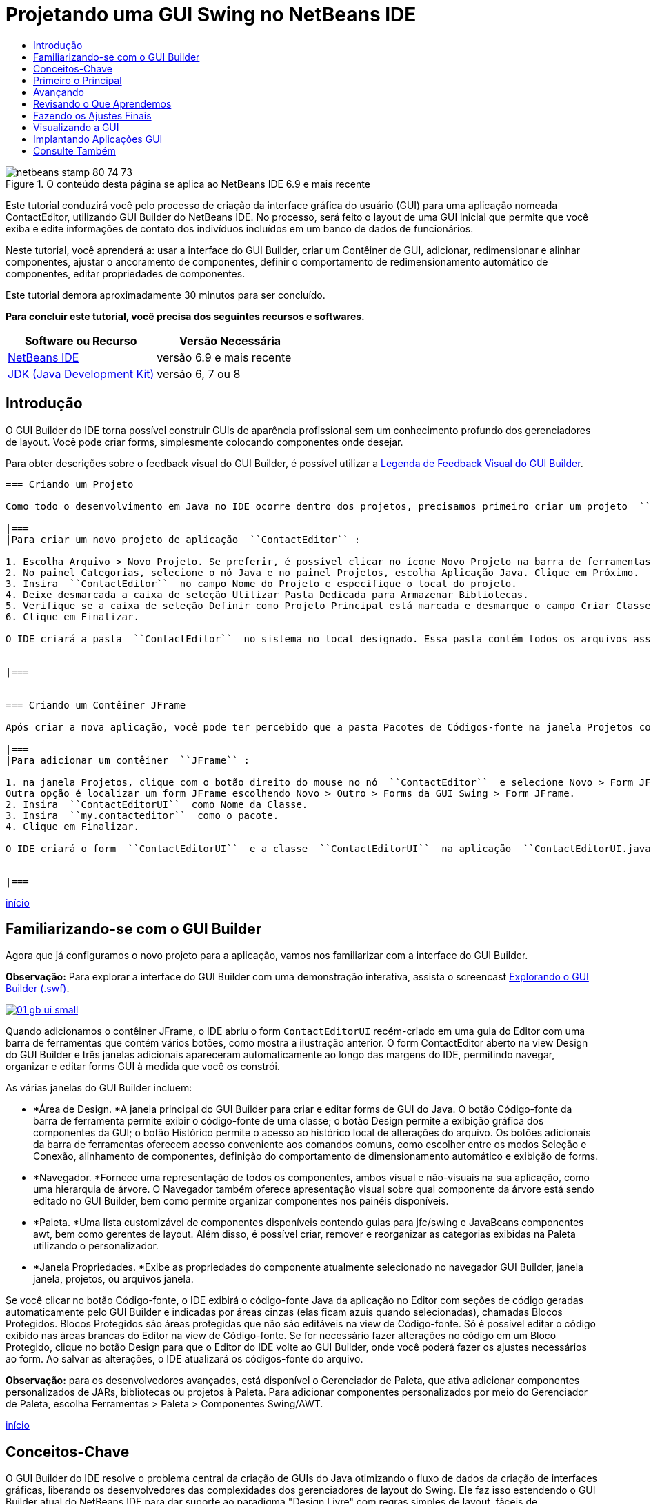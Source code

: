 // 
//     Licensed to the Apache Software Foundation (ASF) under one
//     or more contributor license agreements.  See the NOTICE file
//     distributed with this work for additional information
//     regarding copyright ownership.  The ASF licenses this file
//     to you under the Apache License, Version 2.0 (the
//     "License"); you may not use this file except in compliance
//     with the License.  You may obtain a copy of the License at
// 
//       http://www.apache.org/licenses/LICENSE-2.0
// 
//     Unless required by applicable law or agreed to in writing,
//     software distributed under the License is distributed on an
//     "AS IS" BASIS, WITHOUT WARRANTIES OR CONDITIONS OF ANY
//     KIND, either express or implied.  See the License for the
//     specific language governing permissions and limitations
//     under the License.
//

= Projetando uma GUI Swing no NetBeans IDE
:jbake-type: tutorial
:jbake-tags: tutorials
:jbake-status: published
:toc: left
:toc-title:
:description: Projetando uma GUI Swing no NetBeans IDE - Apache NetBeans

image::images/netbeans-stamp-80-74-73.png[title="O conteúdo desta página se aplica ao NetBeans IDE 6.9 e mais recente"]

Este tutorial conduzirá você pelo processo de criação da interface gráfica do usuário (GUI) para uma aplicação nomeada ContactEditor, utilizando GUI Builder do NetBeans IDE. No processo, será feito o layout de uma GUI inicial que permite que você exiba e edite informações de contato dos indivíduos incluídos em um banco de dados de funcionários.

Neste tutorial, você aprenderá a: usar a interface do GUI Builder, criar um Contêiner de GUI, adicionar, redimensionar e alinhar componentes, ajustar o ancoramento de componentes, definir o comportamento de redimensionamento automático de componentes, editar propriedades de componentes.

Este tutorial demora aproximadamente 30 minutos para ser concluído.




*Para concluir este tutorial, você precisa dos seguintes recursos e softwares.*

|===
|Software ou Recurso |Versão Necessária 

|link:http://netbeans.org/downloads/index.html[+NetBeans IDE+] |versão 6.9 e mais recente 

|link:http://www.oracle.com/technetwork/java/javase/downloads/index.html[+JDK (Java Development Kit)+] |versão 6, 7 ou 8 
|===


== Introdução

O GUI Builder do IDE torna possível construir GUIs de aparência profissional sem um conhecimento profundo dos gerenciadores de layout. Você pode criar forms, simplesmente colocando componentes onde desejar.

Para obter descrições sobre o feedback visual do GUI Builder, é possível utilizar a link:quickstart-gui-legend.html[+Legenda de Feedback Visual do GUI Builder+].

[quote]
----

=== Criando um Projeto

Como todo o desenvolvimento em Java no IDE ocorre dentro dos projetos, precisamos primeiro criar um projeto  ``ContactEditor``  para armazenar os códigos-fonte e outros arquivos do projeto. Um projeto do IDE é um grupo de arquivos de códigos-fonte Java e metadados associados que inclui arquivos de propriedades específicos do projeto, um script de construção Ant que controla as definições de construção e execução e um arquivo  ``project.xml`` , que mapeia destinos de Ant para comandos do IDE. Embora as aplicações Java geralmente consistam em vários projetos do IDE, para o objetivo deste tutorial, construiremos uma aplicação simples, inteiramente armazenada em um único projeto.

|===
|Para criar um novo projeto de aplicação  ``ContactEditor`` :

1. Escolha Arquivo > Novo Projeto. Se preferir, é possível clicar no ícone Novo Projeto na barra de ferramentas do IDE.
2. No painel Categorias, selecione o nó Java e no painel Projetos, escolha Aplicação Java. Clique em Próximo.
3. Insira  ``ContactEditor``  no campo Nome do Projeto e especifique o local do projeto.
4. Deixe desmarcada a caixa de seleção Utilizar Pasta Dedicada para Armazenar Bibliotecas.
5. Verifique se a caixa de seleção Definir como Projeto Principal está marcada e desmarque o campo Criar Classe Principal.
6. Clique em Finalizar.

O IDE criará a pasta  ``ContactEditor``  no sistema no local designado. Essa pasta contém todos os arquivos associados do projeto, como o script Ant, pastas para armazenamento de códigos-fontes e testes e uma pasta para os metadados específicos do projeto. Para exibir a estrutura do projeto, utilize a janela Arquivos do IDE.

 
|===


=== Criando um Contêiner JFrame

Após criar a nova aplicação, você pode ter percebido que a pasta Pacotes de Códigos-fonte na janela Projetos contém um nó  ``<pacote default>``  vazio. Para prosseguir com a construção da nossa interface, precisamos criar um contêiner Java no qual colocaremos os outros componentes requeridos da GUI. Nessa etapa, criaremos um contêiner utilizando o componente  ``JFrame``  e o colocaremos em um novo pacote.

|===
|Para adicionar um contêiner  ``JFrame`` :

1. na janela Projetos, clique com o botão direito do mouse no nó  ``ContactEditor``  e selecione Novo > Form JFrame. 
Outra opção é localizar um form JFrame escolhendo Novo > Outro > Forms da GUI Swing > Form JFrame.
2. Insira  ``ContactEditorUI``  como Nome da Classe.
3. Insira  ``my.contacteditor``  como o pacote.
4. Clique em Finalizar.

O IDE criará o form  ``ContactEditorUI``  e a classe  ``ContactEditorUI``  na aplicação  ``ContactEditorUI.java``  e abrirá o form  ``ContactEditorUI``  no GUI Builder. Observe que o pacote  ``my.contacteditor``  substitui o pacote default.

 
|===

----

<<top,início>>


== Familiarizando-se com o GUI Builder

Agora que já configuramos o novo projeto para a aplicação, vamos nos familiarizar com a interface do GUI Builder.

*Observação:* Para explorar a interface do GUI Builder com uma demonstração interativa, assista o screencast link:http://bits.netbeans.org/media/quickstart-gui-explore.swf[+Explorando o GUI Builder (.swf)+].

image:::images/01_gb_ui-small.png[role="left", link="images/01_gb_ui.png"]

Quando adicionamos o contêiner JFrame, o IDE abriu o form  ``ContactEditorUI``  recém-criado em uma guia do Editor com uma barra de ferramentas que contém vários botões, como mostra a ilustração anterior. O form ContactEditor aberto na view Design do GUI Builder e três janelas adicionais apareceram automaticamente ao longo das margens do IDE, permitindo navegar, organizar e editar forms GUI à medida que você os constrói.

As várias janelas do GUI Builder incluem:

* *Área de Design. *A janela principal do GUI Builder para criar e editar forms de GUI do Java. O botão Código-fonte da barra de ferramenta permite exibir o código-fonte de uma classe; o botão Design permite a exibição gráfica dos componentes da GUI; o botão Histórico permite o acesso ao histórico local de alterações do arquivo. Os botões adicionais da barra de ferramentas oferecem acesso conveniente aos comandos comuns, como escolher entre os modos Seleção e Conexão, alinhamento de componentes, definição do comportamento de dimensionamento automático e exibição de forms.
* *Navegador. *Fornece uma representação de todos os componentes, ambos visual e não-visuais na sua aplicação, como uma hierarquia de árvore. O Navegador também oferece apresentação visual sobre qual componente da árvore está sendo editado no GUI Builder, bem como permite organizar componentes nos painéis disponíveis.
* *Paleta. *Uma lista customizável de componentes disponíveis contendo guias para jfc/swing e JavaBeans componentes awt, bem como gerentes de layout. Além disso, é possível criar, remover e reorganizar as categorias exibidas na Paleta utilizando o personalizador.
* *Janela Propriedades. *Exibe as propriedades do componente atualmente selecionado no navegador GUI Builder, janela janela, projetos, ou arquivos janela.

Se você clicar no botão Código-fonte, o IDE exibirá o código-fonte Java da aplicação no Editor com seções de código geradas automaticamente pelo GUI Builder e indicadas por áreas cinzas (elas ficam azuis quando selecionadas), chamadas Blocos Protegidos. Blocos Protegidos são áreas protegidas que não são editáveis na view de Código-fonte. Só é possível editar o código exibido nas áreas brancas do Editor na view de Código-fonte. Se for necessário fazer alterações no código em um Bloco Protegido, clique no botão Design para que o Editor do IDE volte ao GUI Builder, onde você poderá fazer os ajustes necessários ao form. Ao salvar as alterações, o IDE atualizará os códigos-fonte do arquivo.

*Observação:* para os desenvolvedores avançados, está disponível o Gerenciador de Paleta, que ativa adicionar componentes personalizados de JARs, bibliotecas ou projetos à Paleta. Para adicionar componentes personalizados por meio do Gerenciador de Paleta, escolha Ferramentas > Paleta > Componentes Swing/AWT.

<<top,início>>


== Conceitos-Chave

O GUI Builder do IDE resolve o problema central da criação de GUIs do Java otimizando o fluxo de dados da criação de interfaces gráficas, liberando os desenvolvedores das complexidades dos gerenciadores de layout do Swing. Ele faz isso estendendo o GUI Builder atual do NetBeans IDE para dar suporte ao paradigma "Design Livre" com regras simples de layout, fáceis de compreender e utilizar. À medida que você faz o layout do form, o GUI Builder fornece linhas-guias visuais sugerindo o espaçamento e alinhamento ideais dos componentes. Em segundo plano, o GUI Builder converte as decisões de design em uma UI funcional, que é implementada com o uso de um gerenciador de layouts GroupLayout e outras construções do Swing. Como ele utiliza um modelo de layout dinâmico, as GUIs construídas com o GUI Builder se comportam como o esperado em runtime, ajustando para acomodar as alterações feitas sem alterar os relacionamentos definidos entre os componentes. Quando você redimensionar o form, alterar configurações regionais ou especificar outra aparência, a GUI se ajustará automaticamente para respeitar a aparência do destino e os suplementos e deslocamentos da funcionalidade.

[quote]
----

=== Design Livre

No GUI Builder do IDE, é possível construir forms simplesmente colocando os componentes onde quiser, como se estivesse utilizando posicionamento absoluto. O GUI Builder descobre quais atributos de layout são obrigatórios e gera o código automaticamente. Você não precisa se preocupar com suplementos, âncoras, preenchimentos, etc.


=== Posicionamento Automático do Componente (Encaixe)

À medida em que os componentes são adicionados a um form, o GUI Builder fornece feedback visual, que auxilia no posicionamento dos componentes com base na aparência e funcionalidade do seu sistema operacional. O GUI Builder oferece dicas in-line úteis e outros feedbacks visuais em relação ao local no qual os componentes devem ser colocados no form, encaixando automaticamente os componentes na posição ao longo das linhas-guias. Ele faz essas sugestões com base nas posições dos componentes já colocados no form, enquanto permite que o preenchimento permaneça flexível, de maneira que a aparência e a funcionalidade do destino diferente sejam processadas corretamente em runtime.


=== Feedback Visual

O GUI Builder também oferece feedback visual sobre as relações de ancoragem e encadeamento de componentes. Esses indicadores permitem identificar rapidamente as várias relações de posicionamento e o comportamento fixo dos componentes que afetam a maneira como a GUI aparecerá e se comportará em runtime. Isso acelera o processo de design de GUI, permitindo que você crie rapidamente interfaces visuais com aspecto profissional e que funcionam.


----

<<top,início>>


== Primeiro o Principal

Agora que você está familiarizado com a interface do GUI Builder, este é o momento para começar a desenvolver a UI da nossa aplicação ContactEditor. Nesta seção, veremos a utilização da Paleta do IDE para adicionar os vários componentes GUI necessários ao nosso form.

Graças ao paradigma Design Livre do IDE, não é necessário entrar em conflito com os gerenciadores de layout para controlar o tamanho e posição dos componentes nos contêineres. Tudo o que você precisa fazer é arrastar e soltar os componentes necessários no form da GUI conforme exibido nas ilustrações abaixo.

[quote]
----
*Observação:* Consulte o screencast link:http://bits.netbeans.org/media/quickstart-gui-add.swf[+Adicionando componentes individuais e múltiplos componentes (.swf)+] para ver uma demonstração interativa na seção abaixo.


=== Adicionando Componentes: Conceitos Básicos

Embora o GUI Builder simplifique o processo de criação de GUI do Java, é sempre útil esboçar a maneira como quer que a interface se pareça antes de começar a fazer seu layout. Muitos designers de interfaces consideram isso uma técnica de "melhor prática", entretanto, para este tutorial, você pode simplesmente dar uma olhada como nosso form preenchido deve se parecer indo para a seção <<previewing_form,Visualização da GUI >>.

Como já adicionamos um JFrame como contêiner de nível superior do form, a próxima etapa é adicionar dois JPanels que nos permitirão unir os componentes da nossa UI utilizando bordas com títulos. Veja as ilustrações abaixo e observe o comportamento "arrastar e soltar" do IDE para fazer isso.

|===
|Para adicionar um JPanel:

1. Na janela Paleta, selecione o componente Painel na categoria Contêineres do Swing clicando e soltando o botão do mouse.
2. Mova o cursor até o canto esquerdo superior do form no GUI Builder. Quando o componente estiver localizado próximo às margens superior e esquerda do contêiner, linhas-guia de alinhamento horizontal e vertical aparecerão indicando as margens preferenciais. Clique no form para colocar o JPanel nesse local.

O componente  ``JPanel``  aparece no form  ``ContactEditorUI``  com realce na cor laranja, o que significa que ele está selecionado. Após soltar o botão do mouse, pequenos indicadores serão exibidos para mostrar as relações de ancoragem do componente e um nó JPanel correspondente será exibido na janela Navegador, como mostra a ilustração a seguir.

 
|===

image:::images/02_add_panels_1-small.png[role="left", link="images/02_add_panels_1.png"]

Depois, precisamos redimensionar o JPanel para dar espaço aos componentes que serão inseridos posteriormente, mas antes tomemos um minuto para indicar outras funcionalidades de visualização do GUI Builder. Para fazer isso, precisamos desmarcar o JPanel que acabamos de adicionar. Como nós ainda não adicionamos uma borda com título, o painel desaparecerá. Observe, entretanto, que quando ao passar o cursor sobre o JPanel, as margens mudarão para cinza claro para que sua posição possa ser vista claramente. Você precisa apenas clicar em qualquer lugar no componente para selecioná-lo novamente e fazer com que os handles de redimensionamento e os indicadores de ancoragem reapareçam.

|===
|Para redimensionar o JPanel:

1. Selecione o JPanel recém-adicionado. Os pequenos handles de redimensionamento quadrados reaparecerão em torno do perímetro do componente.
2. Clique e segure o handle de redimensionamento na margem direita do JPanel e arraste-a até que a linha-guia de alinhamento pontilhada seja exibida próxima à margem do form.
3. Solte o handle de redimensionamento para redimensionar o componente.

O componente  ``JPanel``  é estendido para ficar entre as margens esquerda e direita do contêiner de acordo com o deslocamento recomendado, como mostra a ilustração abaixo.

 
|===

image:::images/02_add_panels_2-small.png[role="left", link="images/02_add_panels_2.png"]

Agora que adicionamos um painel para conter a informação Nome da nossa UI, precisamos repetir o processo para adicionar outro diretamente abaixo da primeira para a informação de E-mail. Consultando as ilustrações abaixo, repita as duas tarefas anteriores, prestando atenção ao posicionamento sugerido pelo GUI Builder. Observe que o espaçamento vertical sugerido entre os dois JPanels é muito mais estreito que entre as margens. Quando você tiver adicionado o segundo JPanel, redimensione-o para que preencha o espaço vertical restante do form.

|===
|image:::images/02_add_panels_3-small.png[role="left", link="images/02_add_panels_3.png"]

 |

image:::images/02_add_panels_4-small.png[role="left", link="images/02_add_panels_4.png"]

 

|image:::images/02_add_panels_5-small.png[role="left", link="images/02_add_panels_5.png"]

 
|===

Como queremos distinguir visualmente as funções nas seções superior e inferior da nossa GUI, precisamos adicionar uma borda e título a cada JPanel. Primeiro faremos isso utilizando a janela Propriedades e depois a experimentaremos utilizando o menu pop-up.

|===
|Para adicionar bordas de título aos JPanels:

1. Selecione o JPanel superior no GUI Builder.
2. Na janela Propriedades, clique no botão de reticências (...) ao lado da propriedade Borda.
3. No editor de Bordas do JPanel exibido, selecione o nó TitledBorder no painel Bordas Disponíveis.
4. No painel Propriedades abaixo, insira  ``Name``  para a propriedade Título.
5. Clique nas reticências (...) ao lado da propriedade Fonte, selecione Negrito em Estilo de Fonte e insira 12 no Tamanho. Clique em OK para fechar as caixas de diálogo.
6. Selecione o JPanel inferior e repita as etapas de 2 a 5, mas dessa vez clique com o botão direito do mouse no JPanel e acesse a janela Propriedades utilizando o menu pop-up. Insira  ``E-mail``  para a propriedade Título.

As bordas com título serão adicionadas a ambos componentes  ``JPanel`` .

 
|===

image:::images/02_add_borders-small.png[role="left", link="images/02_add_borders.png"]


=== Adicionando Componentes Individuais ao Form

Agora precisamos começar a adição dos componentes que apresentarão as informações de contato reais na nossa lista de contatos. Nessa tarefa, adicionaremos quatro JTextFields que exibirão as informações de contato e os JLabels que as descreverão. Ao fazer isso, observe as linhas-guia horizontais e verticais que o GUI Builder exibe, sugerindo o espaçamento preferencial dos componentes conforme definido pela aparência e funcionalidade do sistema operacional. Isso assegura que nossa GUI seja processada automaticamente respeitando a aparência do sistema operacional de destino em runtime.

|===
|Para adicionar um JLabel ao form:

1. Na janela Paleta, selecione o componente Label na categoria Controles do Swing.
2. Mova o cursor acima do JPanel  ``Name``  adicionado anteriormente. Quando as linhas-guias aparecerem, indicando que o JLabel está posicionado no canto superior esquerdo do JPanel com pequena margem nos cantos superior e esquerdo, clique para posicionar o label.

O JLabel será adicionado ao form e um nó correspondente, representando o componente, será adicionado à janela Inspetor.

 
|===

Antes de prosseguir, precisamos editar o texto de exibição do JLabel que acabamos de adicionar. Embora seja possível editar o texto de exibição do componente em qualquer ponto, a maneira mais fácil é fazer isso à medida que o adiciona.

|===
|Para editar o texto de exibição de um JLabel:

1. Clique duas vezes no JLabel para selecionar a exibição de texto.
2. Digite  ``Nome:``  e pressione Enter.

O novo nome do JLabel é exibido e a largura do componente será ajustada como resultado da edição.

 
|===

Agora adicionaremos um JTextField para que possamos ter uma vista rápida da funcionalidade de alinhamento da linha de base do GUI Builder.

|===
|Para adicionar um JTextField ao form:

1. Na janela Paleta, selecione o componente Campo de texto na categoria Controles do Swing.
2. Mova o cursor imediatamente à direita do JLabel  ``Nome:``  recém-adicionado. Quando a linha-guia horizontal aparecer, indicando que a linha de base do JTextField está alinhada com aquela do JLabel e o espaçamento entre os dois componentes for sugerido com uma linha-guia vertical, clique para posicionar o JTextField.

O JTextField se encaixará na posição no form alinhado com a linha de base do JLabel, conforme mostra a ilustração abaixo. Observe que o JLabel mudou ligeiramente para baixo para se alinhar à linha de base do campo de texto mais alto. Como sempre, um nó representando o componente será adicionado à janela Navegador.

 
|===

image::images/03_indy_add_1.png[]

Antes de prosseguir, precisamos adicionar mais um JLabel e JTextField imediatamente à direita desses já adicionados, conforme mostra a ilustração abaixo. Agora insira  ``Sobrenome:``  como texto de exibição do JLabel e mantenha, por enquanto, o texto do espaço reservado dos JTextFields como está.

image::images/03_indy_add_2.png[]

|===
|Para redimensionar um JTextField:

1. selecione o JTextField que nós acabamos de adicionar à direita do JLabel  ``Sobrenome:`` .
2. Arraste o handle de redimensionamento direito do JTextField em direção à margem direita do JPanel de fechamento.
3. Quando as linhas-guia de alinhamento vertical aparecerem sugerindo a margem entre o campo de texto e a margem direita do JPanel, solte o botão do mouse para redimensionar o JTextField.

A margem direita do JTextField se encaixará em alinhamento à margem recomendada do JPanel, conforme mostra a ilustração abaixo.

 
|===

image::images/03_indy_add_3.png[]


=== Adicionando Vários Componentes ao Form

Agora adicionaremos os JLabels  ``Título:``  e  ``Apelido:``  que descrevem dois JTextFields que adicionaremos em um minuto. Arrastaremos e soltaremos os componentes pressionando a tecla Shift para adicioná-los rapidamente ao form. Enquanto fazemos isso, observe novamente que o GUI Builder exibe linhas-guia horizontais e verticais sugerindo o espaçamento preferencial do componente.

|===
|Para adicionar vários JLabels ao form:

1. Na janela Paleta, selecione o componente Label na categoria Controles do Swing clicando e soltando o botão do mouse.
2. Mova o cursor sobre o form diretamente abaixo do JLabel  ``Nome:``  adicionado anteriormente. Quando as linhas-guia aparecerem, indicando que a nova borda esquerda do JLabel está alinhada à do JLabel acima e houver uma pequena margem entre ambos, clique pressionando a tecla Shift para posicionar o primeiro JLabel.
3. Ainda pressionando a tecla Shift, clique para colocar outro JLabel imediatamente à direita do primeiro. Certifique-se de soltar a tecla Shift antes de posicionar o segundo JLabel. Se você se esquecer de soltar a tecla Shift antes de posicionar o último JLabel, basta pressionar a tecla Escape.

Os JLabels serão adicionados ao form criando uma segunda linha, como mostra a ilustração abaixo. Os nós que representam os componentes serão adicionados à janela Navegador.

 
|===

image::images/04_multi-add_1.png[]

Antes de continuar, precisamos editar o nome do JLabels para que possamos ver o efeito dos alinhamentos que definiremos posteriormente.

|===
|Para editar o texto de exibição de JLabels:

1. clique duas vezes no primeiro JLabel para selecionar a exibição de texto.
2. Digite  ``Título:``  e pressione Enter.
3. Repita as etapas 1 e 2, inserindo  ``Apelido:``  para a propriedade de nome do segundo JLabel.

Os novos nomes dos JLabels serão exibidos no form e mudarão como resultado das larguras editadas, como mostra a ilustração abaixo.

 
|===

image::images/04_multi-add_2.png[]


=== Inserindo Componentes

*Observação:* Consulte o screencast link:http://bits.netbeans.org/media/quickstart-gui-insert.swf[+Inserindo componentes (.swf)+] para ver uma demonstração interativa na seção abaixo.

Geralmente, é necessário adicionar um componente entre componentes já colocados em um form. Quando você adiciona um componente entre dois componentes existentes, o GUI Builder automaticamente os mudará para dar espaço para o novo componente. Para demonstrar isso, inseriremos um JTextField entre os JLabels adicionados anteriormente, como mostram as duas ilustrações abaixo.

|===
|Para inserir um JTextField entre dois JLabels:

1. Na janela Paleta, selecione o componente Campo de texto na categoria Controles do Swing.
2. Mova o cursor acima dos JLabels  ``Título:``  e  ``Apelido:``  na segunda linha de maneira que o JTextField sobreponha ambos e fique alinhado às suas linhas de base. Se você tiver dificuldade em posicionar o novo campo de texto, poderá encaixá-lo à linha-guia esquerda do JLabel  ``Apelido`` , como mostra a primeira imagem abaixo.
3. Clique para posicionar o JTextField entre os JLabels  ``Título:``  e  ``Apelido:`` .

O JTextField se encaixará entre os dois JLabels. O JLabel da extremidade direita muda em direção à direita do JTextField para acomodar o deslocamento horizontal sugerido.

 
|===
|===

|image::images/05_insert_1.png[]

 |

image::images/05_insert_2.png[]

 
|===

Ainda precisamos adicionar outro JTextField ao form que exibirá o apelido do contato no lado direito do form.

|===
|Para adicionar um JTextField:

1. Na janela Paleta, selecione o componente Campo de Texto na categoria Swing.
2. Mova o cursor para a direita do label  ``Apelido``  e clique para posicionar o campo de texto.

O JTextField se encaixará ao lado esquerdo do JLabel.

 
|===
|===

|Para redimensionar um JTextField:

1. Arraste os handles de redimensionamento do JTextField do label  ``Apelido:``  adicionado na tarefa anterior à direita do JPanel de fechamento.
2. Quando as linhas-guia de alinhamento vertical aparecerem sugerindo a margem entre o campo de texto e as margens do JPanel, solte o botão do mouse para redimensionar o JTextField.

A margem direita do JTextField se encaixará em alinhamento com a margem recomendada do JPanel e o GUI Builder deduzirá o comportamento de redimensionamento correto.

3. Pressione Ctrl-S para salvar o arquivo.
 
|===

----

<<top,início>>


== Avançando

Alinhamento é um dos aspectos mais fundamentais da criação GUI com aparência profissional. Na seção anterior, tivemos uma vista rápida das funcionalidades de alinhamento do IDE durante a adição dos componentes JLabel e JTextField ao nosso form ContactEditorUI. Depois, veremos de maneira mais profunda as funcionalidades de alinhamento do GUI Builder, conforme trabalhamos com os outros componentes necessários para a nossa aplicação.

[quote]
----

=== Alinhamento de Componentes

*Observação:* Consulte o screencast link:http://bits.netbeans.org/media/quickstart-gui-align.swf[+Alinhando e ancorando componentes (.swf)+] para ver uma demonstração interativa na seção abaixo.

Sempre que você adiciona um componente a um form, o GUI Builder os alinha efetivamente, conforme evidenciado pelas linhas-guia de alinhamento exibidas. Entretanto, às vezes, também é necessário especificar diferentes relacionamentos entre os grupos de componentes. Anteriormente, nós adicionamos quatro JLabels necessários para a nossa GUI ContactEditor, mas nós não os alinhamos. Agora alinharemos as duas colunas de JLabels para que as margens direitas se alinhem.

|===
|Para alinhar componentes:

1. mantenha pressionada a tecla  ``Ctrl``  e clique para selecionar os JLabels  ``Nome:``  e  ``Título:``  do lado esquerdo do form.
2. Clique no botão Alinhar à Direita na coluna (image::images/align_r.png[]) na barra de ferramentas. Alternativamente, clique com o botão direito do mouse em um deles e escolha Alinhar > Direita na coluna no menu pop-up.
3. Repita isso também para os JLabels  ``Sobrenome:``  e  ``Apelido:`` .

A posição dos JLabels muda para que as margens direitas do texto de exibição sejam alinhadas. Os relacionamentos de ancoragem serão atualizados, indicando que os componentes foram agrupados.

 
|===

Antes de finalizarmos com os JTextFields adicionados anteriormente, precisamos nos certificar de que os dois JTextFields que inserimos entre os JLabels estejam definidos para se redimensionarem corretamente. Ao contrário dos dois JTextFields que foram esticados para a margem direita do form, o procedimento de redimensionamento dos componentes inseridos não é definido automaticamente.

|===
|Para definir o procedimento de redimensionamento de um componente:

1. Clique nos dois componentes JTextField inseridos para selecioná-los no GUI Builder.
2. Com os dois JTextFields selecionados, clique com o botão direito do mouse em um deles e escolha Redimensionamento automático > Horizontal no menu pop-up.

Os JTextFields serão definidos com redimensionamento horizontal em runtime. As linhas-guia de alinhamento e os indicadores de ancoragem serão atualizados, fornecendo comentário visual dos relacionamentos dos componentes.

 
|===
|===

|Para configurar os componentes para que tenham o mesmo tamanho:

1. Clique em todos os quatro JTextFields do form para selecioná-los.
2. Com os JTextfields selecionados, clique com o botão direito do mouse em um deles e escolha Definir Mesmo Tamanho > Mesma Largura no menu pop-up.

Todos os JTextFields terão a mesma largura definida e os indicadores serão adicionados na parte superior destes, fornecendo feedback visual dos relacionamentos dos componentes.

 
|===

Agora precisamos adicionar outro JLabel que descreva a JComboBox que permitirá aos usuários selecionar o formato das informações que nossa aplicação ContactEditor exibirá.

|===
|Para alinhar um JLabel a um grupo de componentes:

1. Na janela Paleta, selecione o componente Label na categoria Swing.
2. Mova o cursor abaixo dos JLabels  ``Nome:``  e  ``Título:``  no lado esquerdo do JPanel. Quando as linhas-guia aparecerem, indicando que a nova borda direita do JLabel está alinhada às margens direitas do grupo de componentes acima (os dois JLabels), clique para posicionar o componente.

O JLabel se encaixará em uma posição alinhada à direita com a coluna dos JLabels acima, conforme mostra a ilustração abaixo. O GUI Builder atualiza as linhas de status de alinhamento, indicando as relações de espaçamento e ancoragem do componente.

 
|===

image:::images/06_align_1-small.png[role="left", link="images/06_align_1.png"]

Como nos exemplos anteriores, clique duas vezes no JLabel para selecionar o texto de exibição e insira  ``Exibir Formato:``  para nome de exibição. Observe que quando o JLabel se encaixa na posição, os outros componentes mudam para acomodar o texto de exibição maior.


=== Alinhamento da Linha de Base

Quando você adiciona ou move componentes que incluem texto (JLabels, JTextFields, etc.), o IDE sugere alinhamentos baseados nas linhas de base do texto nos componentes. Quando inserimos o JTextField anteriormente, por exemplo, sua linha de base foi automaticamente alinhada aos JLabels adjacentes.

Agora adicionaremos a caixa de combinação que permitirá aos usuários selecionar o formato das informações que nossa aplicação ContactEditor exibirá. À medida que adicionamos JComboBox, alinharemos a linha de base com o texto do JLabel. Observe, mais uma vez as linhas-guia de alinhamento da linha de base aparece para nos auxiliar com o posicionamento.

|===
|Para alinhar as linhas de base dos componentes:

1. Na janela Paleta, selecione o componente Caixa de combinação na categoria Controles do Swing.
2. Mova o cursor à direita do JLabel recém-adicionado. Quando a linha-guia horizontal aparecer, indicando que a linha de base do JComboBox está alinhada à linha de base do texto do JLabel e o espaçamento entre os dois componentes for sugerido com uma linha-guia vertical, clique para posicionar a caixa de combinação.

O componente se encaixará em uma posição alinhada com a linha de base do JLabel à esquerda, conforme mostra a ilustração abaixo. O GUI Builder exibe as linhas de status, indicando as relações de espaçamento e ancoragem do componente.

 
|===

image:::images/06_align_2-small.png[role="left", link="images/06_align_2.png"]

|===
|Para redimensionar o JComboBox:

1. Selecione a Caixa de Combinação no GUI Builder.
2. Arraste o handle de redimensionamento na margem direita do JComboBox até que as linhas-guia de alinhamento apareçam sugerindo o deslocamento preferencial entre as margens do JComboBox e do JPanel.

Conforme mostra a ilustração abaixo, a margem direita do JComboBox se encaixará em alinhamento com a margem recomendada do JPanel e a largura do componente será automaticamente definida para se redimensionar ao form.

image:::images/06_align_3-small.png[role="left", link="images/06_align_3.png"]

3. Pressione Ctrl-S para salvar o arquivo.
 
|===

A edição de modelos de componentes está além do escopo desse tutorial, portanto deixaremos, por enquanto, a lista de itens de espaço reservada da JComboBox como está.


----

<<top,início>>


== Revisando o Que Aprendemos

Terminamos um bom início de construção da nossa GUI ContactEditor, mas tomemos um minuto para recapitular o que aprendemos enquanto adicionamos mais alguns componentes que nossa interface requer.

Até agora, nós nos concentramos na adição de componentes à nossa GUI ContactEditor utilizando as linhas-guia de alinhamento do IDE para nos ajudar no posicionamento. Entretanto, é importante compreender que a ancoragem é outra parte integrante do posicionamento de componentes. Embora ainda não tenhamos discutido isso, você já se beneficiou com essa funcionalidade sem perceber. Como mencionado antes, ao adicionar um componente a um form, o IDE sugere o posicionamento preferencial da aparência de destino com linhas-guia. Depois de posicionados, os novos componentes também são ancorados na margem mais próxima do contêiner ou componente para assegurar que os relacionamentos entre os componentes sejam mantidos em runtime. Nesta seção, nós nos concentraremos em concluir as tarefas de maneira mais otimizada, ao ressaltarmos o trabalho que o GUI Builder está fazendo nos bastidores.

[quote]
----

=== Adicionando, Alinhando e Ancorando

O GUI Builder permite fazer o layout de forms rápida e facilmente otimizando gestos típicos do fluxo de trabalho. Quando você adiciona um componente a um form, o GUI Builder o encaixa automaticamente na posição preferencial e define as relações de encadeamento necessárias para que você se concentre no design dos forms em vez de conflitar com detalhes de implementação complicados.

|===
|Para adicionar, alinhar e editar o texto de exibição de um JLabel:

1. Na janela Paleta, selecione o componente Label na categoria Controles do Swing.
2. Mova o cursor sobre o form imediatamente abaixo do título E-mail do JPanel inferior. Quando as linhas-guia aparecerem, indicando que está posicionado no canto superior esquerdo do JPanel com uma pequena margem nos cantos superior e esquerdo, clique para posicionar o JLabel.
3. Clique duas vezes no JLabel para selecionar a exibição de texto. Depois digite  ``Endereço de E-mail:``  e pressione Enter.

O JLabel se encaixará na posição preferencial no form e será ancorado nas margens superior e esquerda do JPanel de fechamento. Assim como ocorreu anteriormente, um nó correspondente, representando o componente, também será adicionado à janela Navegador.

 
|===
|===

|Para adicionar um JTextField:

1. Na janela Paleta, selecione o componente Campo de texto na categoria Controles do Swing.
2. Mova o cursor imediatamente à direita do label  ``Endereço de E-mail``  recém-adicionado. Quando as linhas-guia aparecerem, indicando que a linha de base do JTextField está alinhada à linha de base do texto no JLabel e a margem entre os dois componentes for sugerida com uma linha-guia vertical, clique para posicionar o campo de texto.

O JTextField se encaixará à direita do JLabel  ``Endereço de E-mail:``  e será encadeado ao JLabel. O nó correspondente também será adicionado à janela Inspetor.

3. Arraste o handle de redimensionamento do JTextField em direção à direita do JPanel até que as linhas-guia de alinhamento sejam exibidas sugerindo o deslocamento entre as margens do JTextField e do JPanel.

A margem direita do JTextField se encaixará na linha-guia de alinhamento indicando as margens preferenciais.

 
|===

Agora precisamos adicionar o JList que exibirá a lista de contatos completa do ContactEditor.

|===
|Para adicionar e redimensionar um JList:

1. Na janela Paleta, selecione o componente Lista na categoria Controles do Swing.
2. Mova o cursor imediatamente abaixo do JLabel  ``Endereço de E-mail``  adicionado anteriormente. Quando as linhas-guia aparecerem, indicando que as margens superior e esquerda do JList estão alinhadas às margens preferenciais ao longo da margem esquerda do JPanel e do JLabel acima, clique para posicionar o JList.
3. Arraste o handle de redimensionamento do JList em direção à direita do JPanel de fechamento até que as linhas-guia de alinhamento sejam exibidas indicando que tem a mesma largura do JTextField acima.

O JList se encaixará na posição designada pelas linhas-guia de alinhamento e seu nó correspondente será exibido na janela Inspetor. Observe também que o form se expande para acomodar o JList recém-adicionado.

 
|===

image:::images/06_align_4-small.png[role="left", link="images/06_align_4.png"]

Como as JLists são utilizadas para exibir longas listas de dados, geralmente requerem a adição de um JScrollPane. Quando você adiciona um componente que requer um JScrollPane, o GUI Builder o adiciona automaticamente para você. Como os JScrollPanes são componentes não visuais, é necessário utilizar a janela Inspetor para exibir ou editar os JScrollPanes que o GUI Builder criar.


=== Dimensionamento de Componentes

*Observação:* Consulte o screencast link:http://bits.netbeans.org/media/quickstart-gui-resize.swf[+Redimensionando e recuando componentes (.swf)+] para ver uma demonstração interativa na seção abaixo.

É sempre benéfico definir vários componentes relacionados, como botões em caixas de diálogo modais, para que tenham o mesmo tamanho a fim de oferecer consistência visual. Para demonstrar isso, adicionaremos quatro JButtons ao nosso form ContactEditor que permitirão adicionar, editar e remover entradas individuais da nossa lista de contatos, como mostram as ilustrações abaixo. Depois, definiremos os quatro botões para que tenham o mesmo tamanho e possam ser facilmente reconhecidos e ofereçam a funcionalidade relacionada.

|===
|Para adicionar, alinhar e editar o texto de exibição de vários botões:

1. Na janela Paleta, selecione o componente Botão na categoria Controles do Swing.
2. Mova o JButton acima da margem direita do JTextField  ``Endereço de E-mail``  no JPanel inferior. Quando as linhas-guia aparecerem, indicando que a linha de base e a margem direita do JButton estão alinhadas às margens do JTextField, clique pressionando Shift para posicionar o primeiro botão ao longo da margem direita do JFrame. A largura do JTextField diminui para acomodar o JButton onde você soltar o botão do mouse.
|===

|image:::images/buttons_1-small.png[role="left", link="images/buttons_1.png"]

 |

image:::images/buttons_2-small.png[role="left", link="images/buttons_2.png"]

 
|===
3. Mova o cursor sobre o canto superior direito do JList no JPanel inferior. Quando as linhas-guia aparecerem, indicando que as margens superior e direita do JButton estão alinhadas às margens do JList, clique pressionando Shift para posicionar o segundo botão ao longo da margem direita do JFrame.

image:::images/buttons_3-small.png[role="left", link="images/buttons_3.png"]

4. Adicione dois outros JButtons abaixo dos dois já adicionados para criar uma coluna. Certifique-se de posicionar os JButtons de maneira que o espaçamento sugerido seja respeitado e consistente. Se você se esquecer de soltar a tecla Shift antes de posicionar o último JButton, basta pressionar a tecla Escape.

image:::images/buttons_4-small.png[role="left", link="images/buttons_4.png"]

5. Defina o texto de exibição de cada JButton. (Você pode editar o texto de um botão, clicando com o botão direito do mouse no botão e escolhendo Editar Texto. Ou você pode clicar no botão, pausar e clicar novamente.) Insira `Adicionar` para o botão superior, `Editar` para o segundo, `Remover` para o terceiro e `Default` para o quarto.

Os componentes JButton se encaixam nas posições designadas pelas linhas-guia de alinhamento. A largura dos botões muda para acomodar os novos nomes.

image:::images/buttons_5-small.png[role="left", link="images/buttons_5.png"]

 
|===

Agora que os botões estão posicionados onde queremos, nós definiremos os quatro botões para que tenham o mesmo tamanho e consistência visual, bem como para esclarecer a funcionalidade relacionada.

|===
|Para definir componentes do mesmo tamanho:

1. Selecione os quatro JButtons pressionando a tecla Control enquanto faz a seleção.
2. Clique com o botão direito do mouse em um deles e escolha Mesmo Tamanho > Mesma Largura no menu pop-up.

Os JButtons serão definidos com o mesmo tamanho do botão que tiver o nome mais longo.

image:::images/buttons_6-small.png[role="left", link="images/buttons_6.png"]

 
|===


=== Recuo

Frequentemente é necessário unir vários componentes em outro para que fique claro que pertencem a um grupo de funções relacionadas. Um caso típico, por exemplo, é colocar várias caixas de seleção relacionadas abaixo de um label comum. O GUI Builder permite fazer o recuo facilmente oferecendo linhas-guia especiais que sugerem o deslocamento preferencial para a aparência e funcionalidade do seu sistema operacional.

Nesta seção, adicionaremos alguns JRadioButtons abaixo de um JLabel que permitirá aos usuários personalizar a maneira como a aplicação exibe dados. Veja as ilustrações abaixo enquanto faz isso ou clique no link Exibir Demonstração seguindo o procedimento para ver uma demonstração interativa.

|===
|Para recuar JRadioButtons abaixo de um JLabel:

1. Adicione um JLabel nomeado  ``Formato de Correspondência``  ao form abaixo do JList. Certifique-se de que o label esteja alinhado à esquerda do JList acima.
2. Na janela Paleta, selecione o componente Botão de Opção na categoria Swing.
3. Mova o cursor abaixo do JLabel recém-adicionado. Quando as linhas-guia aparecerem, indicando que a borda esquerda do JRadioButton está alinhada com a do JLabel, mova o JRadioButton ligeiramente para a direita até as linhas-guia de recuo secundárias aparecerem. Clique pressionando a tecla Shift para posicionar o primeiro botão de opção.

image:::images/07_indent_1-small.png[role="left", link="images/07_indent_1.png"]

4. Mova o cursor à direita do primeiro JRadioButton. Clique pressionando a tecla Shift para inserir o segundo e o terceiro JRadioButtons, respeitando o espaçamento sugerido do componente. Certifique-se de soltar a tecla Shift antes de posicionar o último JRadioButton.
5. Defina o texto de exibição de cada JRadioButton. (Você pode editar o texto de um botão, clicando com o botão direito do mouse no botão e escolhendo Editar Texto. Ou você pode clicar no botão, pausar e clicar novamente.) Insira `HTML` para o botão de opção esquerdo, `Texto Simples ` para o segundo e `Personalizado` para o terceiro.

Três JRadioButtons serão adicionados ao form e recuados abaixo do JLabel  ``Formato de Correio`` .

image:::images/07_indent_3-small.png[role="left", link="images/07_indent_3.png"]

 
|===

Agora, precisamos adicionar os três JRadioButtons a um ButtonGroup para permitir o comportamento de alternância esperado, no qual somente um botão de opção pode ser selecionado por vez. Por sua vez, isso assegurará que as informações de contato da aplicação ContactEditor serão exibidas no formato de e-mail da nossa escolha.

|===
|Para adicionar JRadioButtons a um ButtonGroup:

1. Na janela Paleta, selecione o componente Grupo de Botões na categoria Controles do Swing.
2. Clique em qualquer lugar na área de design do GUI Builder para adicionar o componente ButtonGroup ao form. Observe que o ButtonGroup em si não é exibido no form, no entanto, é visível na área Outros Componentes do Navegador.
3. Selecione os três JRadioButtons do form.
4. Na janela Propriedades, selecione buttonGroup1 na caixa de combinação da propriedade buttonGroup.

Três JRadioButtons serão adicionados ao grupo de botões.

image:::images/07_group-small.png[role="left", link="images/07_group.png"]

5. Pressione Ctrl-S para salvar o arquivo.
 
|===

----

<<top,início>>


== Fazendo os Ajustes Finais

Conseguimos esboçar nossa GUI da aplicação ContactEditor, mas ainda há algumas coisas a serem feitas. Nesta seção, observaremos algumas das tarefas de layout típicas que o GUI Builder simplifica.

[quote]
----

=== Finalizando

Agora precisamos adicionar os botões que permitirão aos usuários confirmar as informações que inserirem de um contato individual e adicioná-las à lista de contatos ou cancelar, deixando o banco de dados inalterado. Nesta etapa, adicionaremos os dois botões requeridos e os editaremos para que sejam exibidos com o mesmo tamanho no form, embora seus textos de exibição tenham tamanhos diferentes.

|===
|Para adicionar e editar o texto de exibição dos botões:

1. se o JPanel inferior estiver estendido na margem inferior do form JFrame, arraste a margem inferior do JFrame para baixo. Isso proporciona espaço entre as margens do JFrame e do JPanel para os botões OK e Cancelar.
2. Na janela Paleta, selecione o componente Botão na categoria Controles do Swing.
3. Mova o cursor sobre o form abaixo do JPanel E-mail. Quando as linhas-guia aparecerem, indicando que a borda direita do JButton está alinhada ao canto direito do JFrame, clique para posicionar o botão.

image:::images/08_cancel-small.png[role="left", link="images/08_cancel.png"]

4. Adicione outro JButton à esquerda do primeiro, certificando-se de colocá-lo utilizando o espaçamento sugerido ao longo da margem inferior do JFrame.
5. Defina o texto de exibição de cada JButton. Insira  ``OK``  para o botão esquerdo e  ``Cancelar``  para o botão direito. Observe que a largura dos botões muda para acomodar os novos nomes.
6. Defina os dois JButtons para terem o mesmo tamanho selecionando-os, clicando com o botão direito do mouse em um deles e selecionando Mesmo Tamanho > Mesma Largura no menu pop-up.

image:::images/08_same_size-small.png[role="left", link="images/08_same_size.png"]

Os componentes  ``JButton``  serão exibidos no form e seus nós correspondentes serão exibidos na janela Navegador. O código dos componentes  ``JButton``  também será adicionado ao arquivo de código-fonte do form, que é visível na view Código-fonte do Editor. Todos os JButtons serão definidos com o mesmo tamanho do botão que possuir o maior nome.

7. Pressione Ctrl-S para salvar o arquivo.
 
|===

A última coisa que precisamos fazer é deletar o texto do espaço reservado nos vários componentes. Observe que, embora a remoção do texto do placeholder após a configuração preliminar de um form possa ser uma técnica útil para evitar problemas de alinhamento e relações de ancoragem dos componentes, a maioria dos desenvolvedores geralmente remove esse texto no processo de layout de seus forms. À medida que percorre o form, selecione e delete o texto do espaço reservado de cada um dos JTextFields. Deixaremos os itens de placeholder no JComboBox e no JList para um tutorial posterior.


----

<<top,início>>


== Visualizando a GUI

Agora que você criou com êxito a GUI ContactEditor, é possível experimentar a interface para ver os resultados. É possível visualizar o form à medida que trabalha clicando no botão Visualizar Form (image::images/test_form.png[]) na barra de ferramentas do GUI Builder. O form será aberto em sua própria janela, permitindo que você o teste antes da construção e execução.

image:::images/08_preview_gui-small.png[role="left", link="images/08_preview_gui.png"]

<<top,início>>


== Implantando Aplicações GUI

Para que as interfaces criadas com o GUI Builder funcionem fora do IDE, a aplicação deve ser compilada nas classes do gerenciador de layout GroupLayout e essas classes também devem estar disponíveis no runtime. Essas classes são incluídas no Java SE 6, mas não no Java SE 5. Se você desenvolver a aplicação para ser executada no Java SE 5, sua aplicação precisa utilizar a biblioteca de extensões de layout Swing.

Se o IDE estiver sendo executado no JDK 5, o IDE gerará o código da aplicação automaticamente para utilizar a biblioteca de extensões de layout Swing. Quando você implanta a aplicação, é necessário incluir a biblioteca de extensões de layout Swing. Quando você constrói a aplicação (Construir > Construir Projeto Principal), o IDE fornece automaticamente uma cópia do arquivo JAR da biblioteca na pasta  ``dist/lib``  da aplicação. O IDE também adiciona todos os arquivos JAR da pasta  ``dist``  no elemento  ``Class-Path``  no arquivo  ``manifest.mf``  do arquivo JAR da aplicação.

Se você estiver executando o IDE no JDK 6, o IDE gera o código de sua aplicação para utilizar as classes GroupLayout que estão no Java SE 6. Isso significa que é possível implantar a aplicação para ser executada em sistemas com o Java SE 6 instalado e não é necessário encapsular sua aplicação com a biblioteca de extensões de layout Swing.

*Observação: * se a aplicação for criada com o JDK 6, mas você precisar que também seja executada no Java SE 5, poderá fazer com que o IDE gere seu código para utilizar a biblioteca de extensões de layout Swing em vez das classes no Java SE 6. Abra a classe ContactEditorUI no Editor de GUI. No Navegador, clique com o botão direito do mouse no Form ContactEditorUI e escolha Propriedades no menu pop-up. Na caixa de diálogo Propriedades, altere o valor da propriedade Estilo de Geração de Layout para Biblioteca de Extensões de Layout Swing.
[quote]
----


=== Distribuindo e Executando Aplicações GUI Standalone

Para preparar a aplicação de GUI para distribuição fora do IDE:

* Compacte a pasta  ``dist``  do projeto em um arquivo compactado ZIP. (A pasta  ``dist``  também pode conter uma pasta  ``lib`` , que também poderia necessitar ser incluída).

Para executar sua aplicação, clique com o botão direito do mouse no nome do projeto e selecione Executar a partir do menu de contexto. Na caixa de diálogo Executar Projeto, selecione a classe principal ( ``my.contacteditor.ContactEditorUI`` , se estiver falando sobre o projeto que você acabou de criar) e clique em OK. Sua aplicação está ativa e em execução.

Para executar uma aplicação GUI standalone na linha de comandos:

1. Navegue até a pasta  ``dist``  do projeto.
2. Digite o seguinte:
[quote]
----
 ``java -jar <nome do jar>.jar`` 
----

----

*Observação:* se você encontrar este erro:

[quote]
----
 ``Exception in thread "main" java.lang.NoClassDefFoundError: org/jdesktop/layout/GroupLayout$Group`` 
----

Verifique se o arquivo  ``manifest.mf``  faz referência à versão atualmente instalada da Biblioteca de extensões de Layout Swing.

<<top,início>>

link:/about/contact_form.html?to=3&subject=Feedback:%20Designing%20a%20Swing%20GUI%20in%20NetBeans%20IDE[+Enviar Feedback neste Tutorial+]



== Consulte Também

Agora você concluiu o tutorial Criando uma GUI Swing. Para obter informações sobre como adicionar funcionalidade às GUIs que você cria, consulte:

* link:gui-functionality.html[+Introdução à Construção de GUIs+]
* link:gui-image-display.html[+Manipulando Imagens em uma Aplicação da GUI+]
* link:http://wiki.netbeans.org/wiki/view/NetBeansUserFAQ#section-NetBeansUserFAQ-GUIEditorMatisse[+ FAQ do GUI Builder+]
* link:../../trails/matisse.html[+Trilha de Aprendizado das Aplicações de GUI do Java+]
* link:http://www.oracle.com/pls/topic/lookup?ctx=nb8000&id=NBDAG920[+Implementando GUIs de Java+] em _Desenvolvendo Aplicações com o NetBeans IDE_

<<top,início>>

